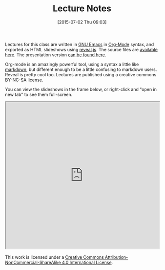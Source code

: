 #+POSTID: 162
#+DATE: [2015-07-02 Thu 09:03]
#+OPTIONS: toc:nil num:nil todo:nil pri:nil tags:nil ^:nil
#+CATEGORY: 
#+TAGS:
#+DESCRIPTION:
#+TITLE: Lecture Notes

Lectures for this class are written in [[https://www.gnu.org/software/emacs/][GNU Emacs]] in [[http:www.orgmode.org][Org-Mode]] syntax, and exported as HTML slideshows using [[https://github.com/hakimel/reveal.js][reveal.js]].  The source files are [[http://sandbox.hackinghistory.ca/DigitalHistory/Lectures/Source/][available here]].  The presentation version [[http://sandbox.hackinghistory.ca/DigitalHistory/Lectures/Slides/][can be found here]].  

Org-mode is an amazingly powerful tool, using a syntax a little like [[http://daringfireball.net/projects/markdown/syntax][markdown]], but different enough to be a little confusing to markdown users.  Reveal is pretty cool too.  Lectures are published using a creative commons BY-NC-SA license.  

You can view the slideshows in the frame below, or right-click and "open in new tab" to see them full-screen.  


#+BEGIN_HTML
<iframe seamless width="100%" height="480px" src="http://sandbox.hackinghistory.ca/DigitalHistory/Lectures/Slides/"></iframe>
#+END_HTML

#+BEGIN_HTML
<a rel="license" href="http://creativecommons.org/licenses/by-nc-sa/4.0/"><img alt="Creative Commons License" style="border-width:0" src="https://i.creativecommons.org/l/by-nc-sa/4.0/88x31.png" /></a><br />This work is licensed under a <a rel="license" href="http://creativecommons.org/licenses/by-nc-sa/4.0/">Creative Commons Attribution-NonCommercial-ShareAlike 4.0 International License</a>.
#+END_HTML
